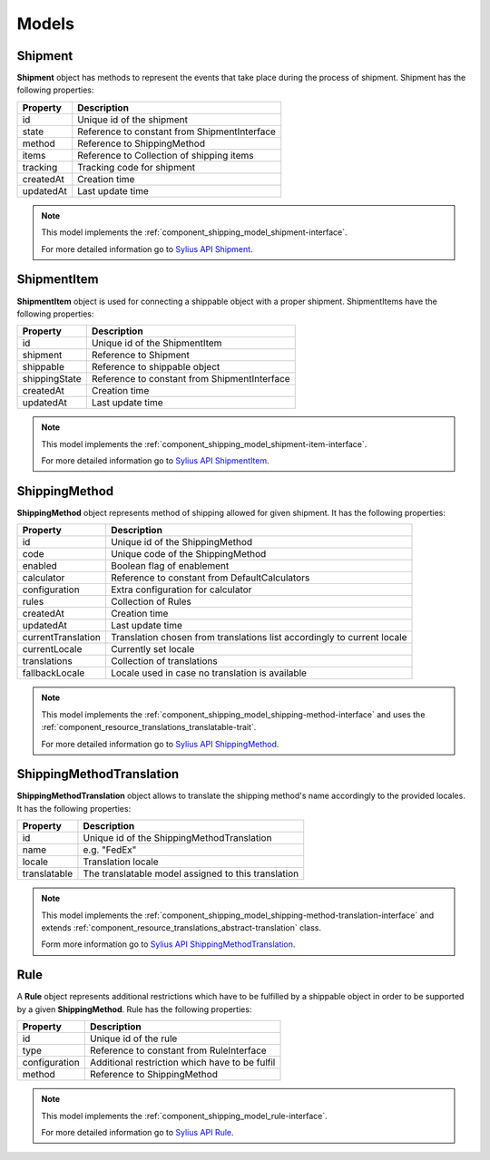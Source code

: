 Models
======

Shipment
--------

**Shipment** object has methods to represent the events that take place during the process of shipment.
Shipment has the following properties:

+-----------+----------------------------------------------+
| Property  | Description                                  |
+===========+==============================================+
| id        | Unique id of the shipment                    |
+-----------+----------------------------------------------+
| state     | Reference to constant from ShipmentInterface |
+-----------+----------------------------------------------+
| method    | Reference to ShippingMethod                  |
+-----------+----------------------------------------------+
| items     | Reference to Collection of shipping items    |
+-----------+----------------------------------------------+
| tracking  | Tracking code for shipment                   |
+-----------+----------------------------------------------+
| createdAt | Creation time                                |
+-----------+----------------------------------------------+
| updatedAt | Last update time                             |
+-----------+----------------------------------------------+

.. note::
    This model implements the :ref:`component_shipping_model_shipment-interface`.

    For more detailed information go to `Sylius API Shipment`_.

.. _Sylius API Shipment: http://api.sylius.org/Sylius/Component/Shipping/Model/Shipment.html

ShipmentItem
------------

**ShipmentItem** object is used for connecting a shippable object with a proper shipment.
ShipmentItems have the following properties:

+---------------+----------------------------------------------+
| Property      | Description                                  |
+===============+==============================================+
| id            | Unique id of the ShipmentItem                |
+---------------+----------------------------------------------+
| shipment      | Reference to Shipment                        |
+---------------+----------------------------------------------+
| shippable     | Reference to shippable object                |
+---------------+----------------------------------------------+
| shippingState | Reference to constant from ShipmentInterface |
+---------------+----------------------------------------------+
| createdAt     | Creation time                                |
+---------------+----------------------------------------------+
| updatedAt     | Last update time                             |
+---------------+----------------------------------------------+

.. note::
    This model implements the :ref:`component_shipping_model_shipment-item-interface`.

    For more detailed information go to `Sylius API ShipmentItem`_.

.. _Sylius API ShipmentItem: http://api.sylius.org/Sylius/Component/Shipping/Model/ShipmentItem.html

ShippingMethod
--------------

**ShippingMethod** object represents method of shipping allowed for given shipment.
It has the following properties:

+---------------------+-------------------------------------------------------------------------+
| Property            | Description                                                             |
+=====================+=========================================================================+
| id                  | Unique id of the ShippingMethod                                         |
+---------------------+-------------------------------------------------------------------------+
| code                | Unique code of the ShippingMethod                                       |
+---------------------+-------------------------------------------------------------------------+
| enabled             | Boolean flag of enablement                                              |
+---------------------+-------------------------------------------------------------------------+
| calculator          | Reference to constant from DefaultCalculators                           |
+---------------------+-------------------------------------------------------------------------+
| configuration       | Extra configuration for calculator                                      |
+---------------------+-------------------------------------------------------------------------+
| rules               | Collection of Rules                                                     |
+---------------------+-------------------------------------------------------------------------+
| createdAt           | Creation time                                                           |
+---------------------+-------------------------------------------------------------------------+
| updatedAt           | Last update time                                                        |
+---------------------+-------------------------------------------------------------------------+
| currentTranslation  | Translation chosen from translations list accordingly to current locale |
+---------------------+-------------------------------------------------------------------------+
| currentLocale       | Currently set locale                                                    |
+---------------------+-------------------------------------------------------------------------+
| translations        | Collection of translations                                              |
+---------------------+-------------------------------------------------------------------------+
| fallbackLocale      | Locale used in case no translation is available                         |
+---------------------+-------------------------------------------------------------------------+

.. note::
    This model implements the :ref:`component_shipping_model_shipping-method-interface` and uses the
    :ref:`component_resource_translations_translatable-trait`.

    For more detailed information go to `Sylius API ShippingMethod`_.

.. _Sylius API ShippingMethod: http://api.sylius.org/Sylius/Component/Shipping/Model/ShippingMethod.html

ShippingMethodTranslation
-------------------------

**ShippingMethodTranslation** object allows to translate the shipping method's name accordingly to the provided locales.
It has the following properties:

+--------------+-----------------------------------------------------+
| Property     | Description                                         |
+==============+=====================================================+
| id           | Unique id of the ShippingMethodTranslation          |
+--------------+-----------------------------------------------------+
| name         | e.g. "FedEx"                                        |
+--------------+-----------------------------------------------------+
| locale       | Translation locale                                  |
+--------------+-----------------------------------------------------+
| translatable | The translatable model assigned to this translation |
+--------------+-----------------------------------------------------+

.. note::
    This model implements the :ref:`component_shipping_model_shipping-method-translation-interface` and extends
    :ref:`component_resource_translations_abstract-translation` class.

    Form more information go to `Sylius API ShippingMethodTranslation`_.

.. _Sylius API ShippingMethodTranslation: http://api.sylius.org/Sylius/Component/Shipping/Model/ShippingMethodTranslation.html

Rule
----

A **Rule** object represents additional restrictions which have to be fulfilled by a shippable object in order to be
supported by a given **ShippingMethod**.
Rule has the following properties:

+---------------+------------------------------------------------+
| Property      | Description                                    |
+===============+================================================+
| id            | Unique id of the rule                          |
+---------------+------------------------------------------------+
| type          | Reference to constant from RuleInterface       |
+---------------+------------------------------------------------+
| configuration | Additional restriction which have to be fulfil |
+---------------+------------------------------------------------+
| method        | Reference to ShippingMethod                    |
+---------------+------------------------------------------------+

.. note::
    This model implements the :ref:`component_shipping_model_rule-interface`.

    For more detailed information go to `Sylius API Rule`_.

.. _Sylius API Rule: http://api.sylius.org/Sylius/Component/Shipping/Model/Rule.html
